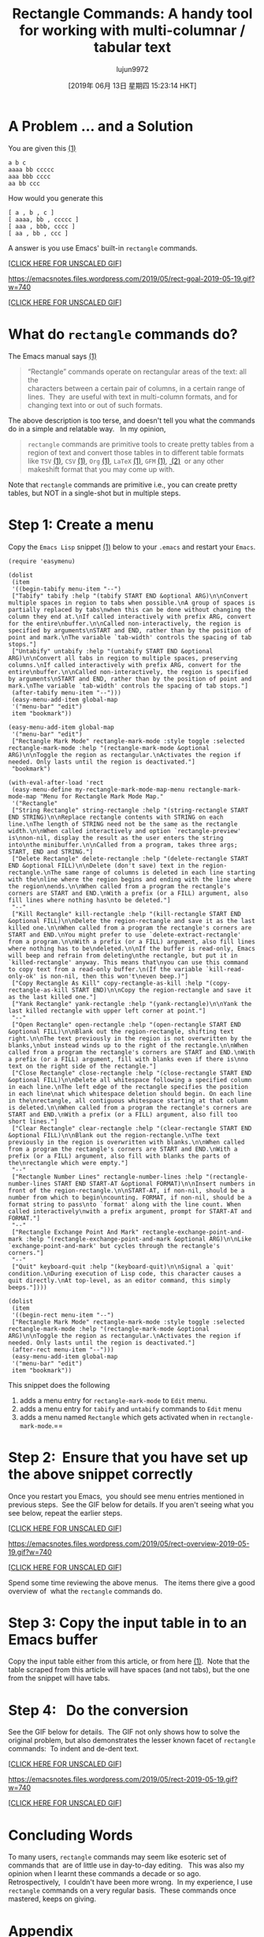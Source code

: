 #+TITLE: Rectangle Commands: A handy tool for working with multi-columnar / tabular text
#+URL: https://emacsnotes.wordpress.com/2019/05/19/rectangle-commands-a-handy-tool-for-working-with-multi-columnar-tabular-text/
#+AUTHOR: lujun9972
#+TAGS: raw
#+DATE: [2019年 06月 13日 星期四 15:23:14 HKT]
#+LANGUAGE:  zh-CN
#+OPTIONS:  H:6 num:nil toc:t \n:nil ::t |:t ^:nil -:nil f:t *:t <:nil

* A Problem ... and a Solution
   :PROPERTIES:
   :CUSTOM_ID: a-problem-and-a-solution
   :END:

You are given this [[https://github.com/emacksnotes/emacsnotes.wordpress.com/blob/a382a312e2472937e95624a33f06bb4a9cacb7b6/my-rect-menu.el#L1][(1)]]

#+BEGIN_EXAMPLE
    a b c
    aaaa bb ccccc
    aaa bbb cccc
    aa bb ccc
#+END_EXAMPLE

How would you generate this

#+BEGIN_EXAMPLE
    [ a , b , c ]
    [ aaaa, bb , ccccc ]
    [ aaa , bbb, cccc ]
    [ aa , bb , ccc ]
#+END_EXAMPLE

A answer is you use Emacs' built-in =rectangle= commands.

[[[https://emacsnotes.files.wordpress.com/2019/05/rect-goal-2019-05-19.gif][CLICK HERE FOR UNSCALED GIF]]]

[[https://emacsnotes.files.wordpress.com/2019/05/rect-goal-2019-05-19.gif?w=740]]

[[[https://emacsnotes.files.wordpress.com/2019/05/rect-goal-2019-05-19.gif][CLICK HERE FOR UNSCALED GIF]]]

* What do =rectangle= commands do?
   :PROPERTIES:
   :CUSTOM_ID: what-do-rectangle-commands-do
   :END:

The Emacs manual says [[https://www.gnu.org/software/emacs/manual/html_node/emacs/Rectangles.html][(1)]]

#+BEGIN_QUOTE
  “Rectangle” commands operate on rectangular areas of the text: all the\\
  characters between a certain pair of columns, in a certain range of\\
  lines.  They  are useful with text in multi-column formats, and for\\
  changing text into or out of such formats.
#+END_QUOTE

The above description is too terse, and doesn't tell you what the commands do in a simple and relatable way.   In my opinion,

#+BEGIN_QUOTE
  =rectangle= commands are primitive tools to create pretty tables from a region of text and convert those tables in to different table formats like =TSV= [[https://en.wikipedia.org/wiki/Tab-separated_values][(1)]], =CSV= [[https://en.wikipedia.org/wiki/Comma-separated_values][(1)]], =Org= [[https://www.gnu.org/software/emacs/manual/html_node/org/Built_002din-table-editor.html#Built_002din-table-editor][(1)]], =LaTeX= [[https://en.wikibooks.org/wiki/LaTeX/Mathematics#Matrices_and_arrays][(1)]], =GFM= [[https://docs.gitlab.com/ee/user/markdown.html#tables][(1)]], [[https://help.github.com/articles/organizing-information-with-tables/][ (2)]]  or any other makeshift format that you may come up with.
#+END_QUOTE

Note that =rectangle= commands are primitive i.e., you can create pretty tables, but NOT in a single-shot but in multiple steps.

* Step 1: Create a menu
   :PROPERTIES:
   :CUSTOM_ID: step-1-create-a-menu
   :END:

Copy the =Emacs Lisp= snippet [[https://raw.githubusercontent.com/emacksnotes/emacsnotes.wordpress.com/master/my-rect-menu.el][(1)]] below to your =.emacs= and restart your =Emacs=.

#+BEGIN_EXAMPLE
    (require 'easymenu)

    (dolist
     (item
     '((begin-tabify menu-item "--")
     ["Tabify" tabify :help "(tabify START END &optional ARG)\n\nConvert multiple spaces in region to tabs when possible.\nA group of spaces is partially replaced by tabs\nwhen this can be done without changing the column they end at.\nIf called interactively with prefix ARG, convert for the entire\nbuffer.\n\nCalled non-interactively, the region is specified by arguments\nSTART and END, rather than by the position of point and mark.\nThe variable `tab-width' controls the spacing of tab stops."]
     ["Untabify" untabify :help "(untabify START END &optional ARG)\n\nConvert all tabs in region to multiple spaces, preserving columns.\nIf called interactively with prefix ARG, convert for the entire\nbuffer.\n\nCalled non-interactively, the region is specified by arguments\nSTART and END, rather than by the position of point and mark.\nThe variable `tab-width' controls the spacing of tab stops."]
     (after-tabify menu-item "--")))
     (easy-menu-add-item global-map
     '("menu-bar" "edit")
     item "bookmark"))

    (easy-menu-add-item global-map
     '("menu-bar" "edit")
     ["Rectangle Mark Mode" rectangle-mark-mode :style toggle :selected rectangle-mark-mode :help "(rectangle-mark-mode &optional ARG)\n\nToggle the region as rectangular.\nActivates the region if needed. Only lasts until the region is deactivated."]
     "bookmark")

    (with-eval-after-load 'rect
     (easy-menu-define my-rectangle-mark-mode-map-menu rectangle-mark-mode-map "Menu for Rectangle Mark Mode Map."
     '("Rectangle"
     ["String Rectangle" string-rectangle :help "(string-rectangle START END STRING)\n\nReplace rectangle contents with STRING on each line.\nThe length of STRING need not be the same as the rectangle width.\n\nWhen called interactively and option `rectangle-preview' is\nnon-nil, display the result as the user enters the string into\nthe minibuffer.\n\nCalled from a program, takes three args; START, END and STRING."]
     ["Delete Rectangle" delete-rectangle :help "(delete-rectangle START END &optional FILL)\n\nDelete (don't save) text in the region-rectangle.\nThe same range of columns is deleted in each line starting with the\nline where the region begins and ending with the line where the region\nends.\n\nWhen called from a program the rectangle's corners are START and END.\nWith a prefix (or a FILL) argument, also fill lines where nothing has\nto be deleted."]
     "--"
     ["Kill Rectangle" kill-rectangle :help "(kill-rectangle START END &optional FILL)\n\nDelete the region-rectangle and save it as the last killed one.\n\nWhen called from a program the rectangle's corners are START and END.\nYou might prefer to use `delete-extract-rectangle' from a program.\n\nWith a prefix (or a FILL) argument, also fill lines where nothing has to be\ndeleted.\n\nIf the buffer is read-only, Emacs will beep and refrain from deleting\nthe rectangle, but put it in `killed-rectangle' anyway. This means that\nyou can use this command to copy text from a read-only buffer.\n(If the variable `kill-read-only-ok' is non-nil, then this won't\neven beep.)"]
     ["Copy Rectangle As Kill" copy-rectangle-as-kill :help "(copy-rectangle-as-kill START END)\n\nCopy the region-rectangle and save it as the last killed one."]
     ["Yank Rectangle" yank-rectangle :help "(yank-rectangle)\n\nYank the last killed rectangle with upper left corner at point."]
     "--"
     ["Open Rectangle" open-rectangle :help "(open-rectangle START END &optional FILL)\n\nBlank out the region-rectangle, shifting text right.\n\nThe text previously in the region is not overwritten by the blanks,\nbut instead winds up to the right of the rectangle.\n\nWhen called from a program the rectangle's corners are START and END.\nWith a prefix (or a FILL) argument, fill with blanks even if there is\nno text on the right side of the rectangle."]
     ["Close Rectangle" close-rectangle :help "(close-rectangle START END &optional FILL)\n\nDelete all whitespace following a specified column in each line.\nThe left edge of the rectangle specifies the position in each line\nat which whitespace deletion should begin. On each line in the\nrectangle, all contiguous whitespace starting at that column is deleted.\n\nWhen called from a program the rectangle's corners are START and END.\nWith a prefix (or a FILL) argument, also fill too short lines."]
     ["Clear Rectangle" clear-rectangle :help "(clear-rectangle START END &optional FILL)\n\nBlank out the region-rectangle.\nThe text previously in the region is overwritten with blanks.\n\nWhen called from a program the rectangle's corners are START and END.\nWith a prefix (or a FILL) argument, also fill with blanks the parts of the\nrectangle which were empty."]
     "--"
     ["Rectangle Number Lines" rectangle-number-lines :help "(rectangle-number-lines START END START-AT &optional FORMAT)\n\nInsert numbers in front of the region-rectangle.\n\nSTART-AT, if non-nil, should be a number from which to begin\ncounting. FORMAT, if non-nil, should be a format string to pass\nto `format' along with the line count. When called interactively\nwith a prefix argument, prompt for START-AT and FORMAT."]
     "--"
     ["Rectangle Exchange Point And Mark" rectangle-exchange-point-and-mark :help "(rectangle-exchange-point-and-mark &optional ARG)\n\nLike `exchange-point-and-mark' but cycles through the rectangle's corners."]
     "--"
     ["Quit" keyboard-quit :help "(keyboard-quit)\n\nSignal a `quit' condition.\nDuring execution of Lisp code, this character causes a quit directly.\nAt top-level, as an editor command, this simply beeps."])))

    (dolist
     (item
     '((begin-rect menu-item "--")
     ["Rectangle Mark Mode" rectangle-mark-mode :style toggle :selected rectangle-mark-mode :help "(rectangle-mark-mode &optional ARG)\n\nToggle the region as rectangular.\nActivates the region if needed. Only lasts until the region is deactivated."]
     (after-rect menu-item "--")))
     (easy-menu-add-item global-map
     '("menu-bar" "edit")
     item "bookmark"))
#+END_EXAMPLE

This snippet does the following

1. adds a menu entry for =rectangle-mark-mode= to =Edit= menu.
2. adds a menu entry for =tabify= and =untabify= commands to =Edit= menu
3. adds a menu named =Rectangle= which gets activated when in =rectangle-mark-mode=.==

* Step 2:  Ensure that you have set up the above snippet correctly
   :PROPERTIES:
   :CUSTOM_ID: step-2-ensure-that-you-have-set-up-the-above-snippet-correctly
   :END:

Once you restart you Emacs,  you should see menu entries mentioned in previous steps.  See the GIF below for details. If you aren't seeing what you see below, repeat the earlier steps.

[[[https://emacsnotes.files.wordpress.com/2019/05/rect-overview-2019-05-19.gif][CLICK HERE FOR UNSCALED GIF]]]

[[https://emacsnotes.files.wordpress.com/2019/05/rect-overview-2019-05-19.gif?w=740]]

[[[https://emacsnotes.files.wordpress.com/2019/05/rect-overview-2019-05-19.gif][CLICK HERE FOR UNSCALED GIF]]]

Spend some time reviewing the above menus.   The items there give a good overview of  what the =rectangle= commands do.

* Step 3: Copy the input table in to an Emacs buffer
   :PROPERTIES:
   :CUSTOM_ID: step-3-copy-the-input-table-in-to-an-emacs-buffer
   :END:

Copy the input table either from this article, or from here [[https://github.com/emacksnotes/emacsnotes.wordpress.com/blob/a382a312e2472937e95624a33f06bb4a9cacb7b6/my-rect-menu.el#L1][(1)]].  Note that the table scraped from this article will have spaces (and not tabs), but the one from the snippet will have tabs.

* Step 4:   Do the conversion
   :PROPERTIES:
   :CUSTOM_ID: step-4-do-the-conversion
   :END:

See the GIF below for details.  The GIF not only shows how to solve the original problem, but also demonstrates the lesser known facet of =rectangle= commands:  To indent and de-dent text.

[[[https://emacsnotes.files.wordpress.com/2019/05/rect-2019-05-19.gif][CLICK HERE FOR UNSCALED GIF]]]

[[https://emacsnotes.files.wordpress.com/2019/05/rect-2019-05-19.gif?w=740]]

[[[https://emacsnotes.files.wordpress.com/2019/05/rect-2019-05-19.gif][CLICK HERE FOR UNSCALED GIF]]]

* Concluding Words
   :PROPERTIES:
   :CUSTOM_ID: concluding-words
   :END:

To many users, =rectangle= commands may seem like esoteric set of commands that  are of little use in day-to-day editing.   This was also my opinion when I learnt these commands a decade or so ago.  Retrospectively,  I couldn't have been more wrong.  In my experience, I use =rectangle= commands on a very regular basis.  These commands once mastered, keeps on giving.

* Appendix
   :PROPERTIES:
   :CUSTOM_ID: appendix
   :END:

Regular users of this blog will remember an earlier article which posed the same problem as this article, but suggested =delim-col= as a solution. [[https://emacsnotes.wordpress.com/2018/09/24/delim-col-a-handy-tool-for-creating-pretty-tables-and-converting-those-to-different-table-formats/][(1)]] You may want to review that article, and compare and contrast the relative merits and de-merits of =delim-col= and =rectangle= based approaches.
